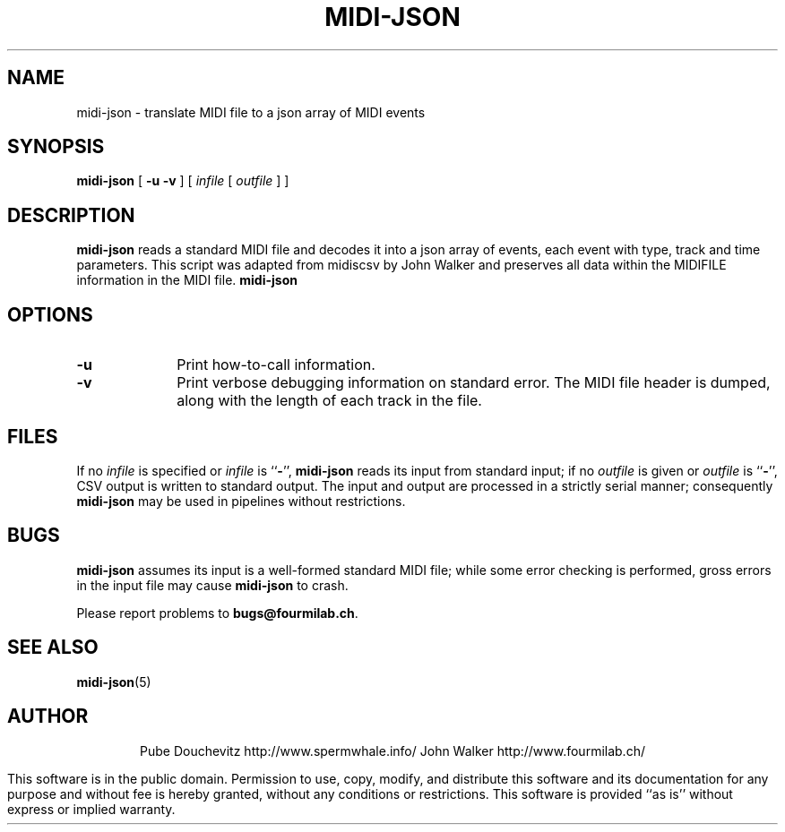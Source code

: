 '\" t
.TH MIDI-JSON 1 "4 JUL 2014"
.UC 4
.SH NAME
midi-json \- translate MIDI file to a json array of MIDI events 
.SH SYNOPSIS
.B midi-json
[
.B \-u
.B \-v
] [
.I infile
[
.I outfile
] ]
.SH DESCRIPTION
.B midi-json
reads a standard MIDI file and decodes it into a
json array of events, each event with type, track and time
parameters. This script was adapted from midiscsv by John Walker
and preserves all data within the MIDIFILE
information in the MIDI file.  
.B midi-json
.SH OPTIONS
.TP 10
.B \-u
Print how-to-call information.
.TP
.B \-v
Print verbose debugging information on standard
error.  The MIDI file header is dumped, along
with the length of each track in the file.
.SH FILES
If no
.I infile
is specified or
.I infile
is
.RB `` \- '',
.B midi-json
reads its input from standard input; if no
.I outfile
is given or
.I outfile
is
.RB `` \- '',
CSV output is written  to standard output.  The input and
output are processed in a strictly serial manner; consequently
.B midi-json
may be used in pipelines without restrictions.
.SH BUGS
.PP
.B midi-json
assumes its input is a well-formed standard MIDI file;
while some error checking is performed, gross errors in
the input file may cause
.B midi-json
to crash.
.PP
Please report problems to
.BR bugs@fourmilab.ch .
.SH "SEE ALSO"
.PD
.BR midi-json (5)
.ne 10
.SH AUTHOR
.ce 2
Pube Douchevitz
http://www.spermwhale.info/
John Walker
http://www.fourmilab.ch/
.PP
This software is in the public domain.
Permission to use, copy, modify, and distribute this software and its
documentation for any purpose and without fee is hereby granted,
without any conditions or restrictions.  This software is provided ``as
is'' without express or implied warranty.
